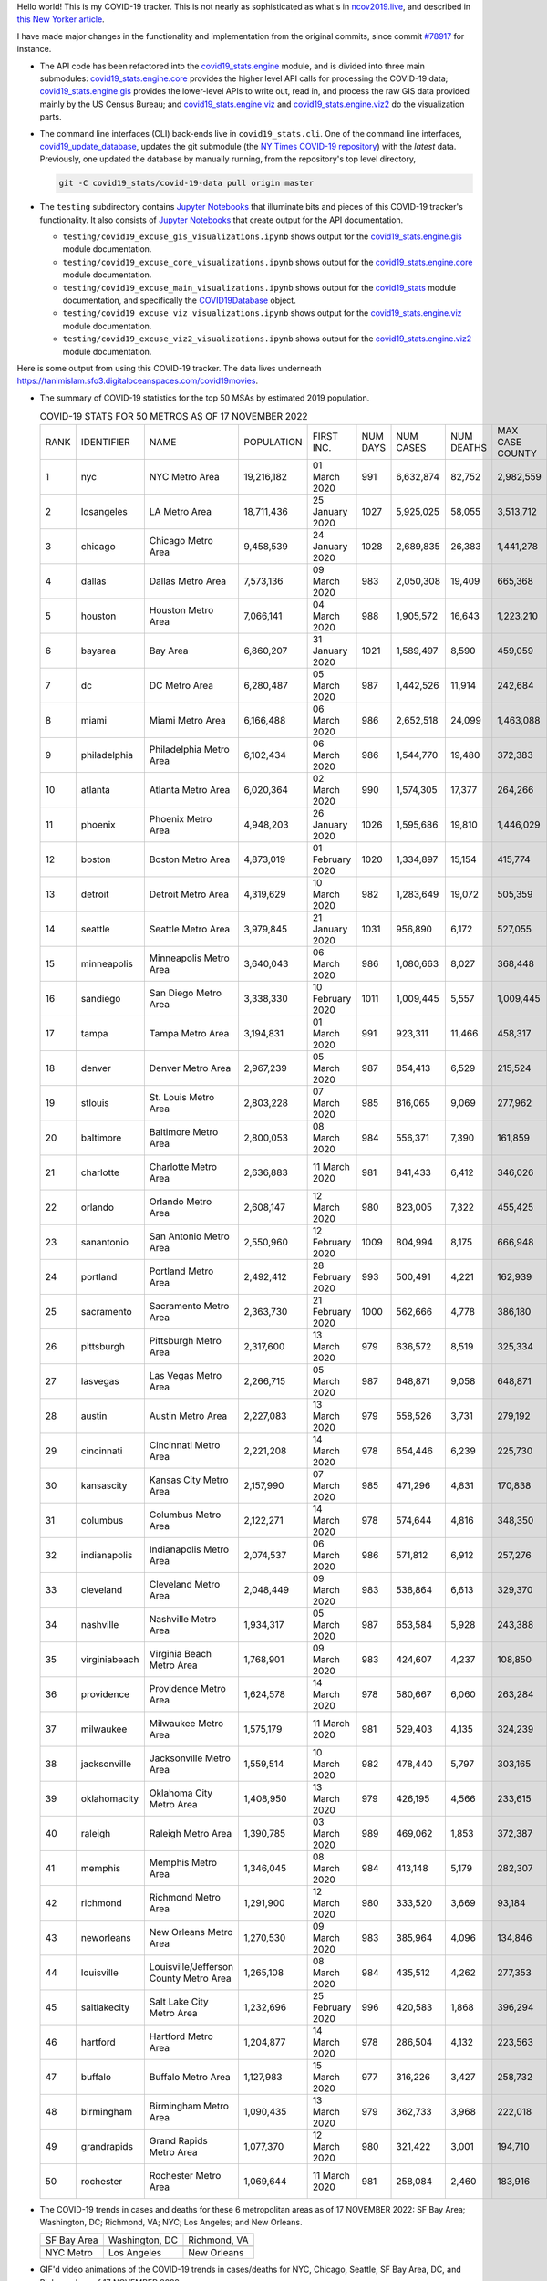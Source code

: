 Hello world! This is my COVID-19 tracker. This is not nearly as sophisticated as what's in `ncov2019.live`_, and described in `this New Yorker article`_.

I have made major changes in the functionality and implementation from the original commits, since commit `#78917`_ for instance.

* The API code has been refactored into the |engine_main| module, and is divided into three main submodules: |engine_core| provides the higher level API calls for processing the COVID-19 data; |engine_gis| provides the lower-level APIs to write out, read in, and process the raw GIS data provided mainly by the US Census Bureau; and |engine_viz| and |engine_viz2| do the visualization parts.

* The command line interfaces (CLI) back-ends live in ``covid19_stats.cli``. One of the command line interfaces, `covid19_update_database`_, updates the git submodule (the `NY Times COVID-19 repository`_) with the *latest* data. Previously, one updated the database by manually running, from the repository's top level directory,

  .. code-block:: console

     git -C covid19_stats/covid-19-data pull origin master
  
* The ``testing`` subdirectory contains `Jupyter Notebooks`_ that illuminate bits and pieces of this COVID-19 tracker's functionality. It also consists of `Jupyter Notebooks <https://jupyter.org>`_ that create output for the API documentation.

  * ``testing/covid19_excuse_gis_visualizations.ipynb`` shows output for the |engine_gis| module documentation.
  * ``testing/covid19_excuse_core_visualizations.ipynb`` shows output for the |engine_core| module documentation.
  * ``testing/covid19_excuse_main_visualizations.ipynb`` shows output for the |engine_top| module documentation, and specifically the `COVID19Database <https://tanimislam.github.io/covid19_stats/api/api.html#covid19_stats.COVID19Database>`_ object.
  * ``testing/covid19_excuse_viz_visualizations.ipynb`` shows output for the |engine_viz| module documentation.
  * ``testing/covid19_excuse_viz2_visualizations.ipynb`` shows output for the |engine_viz2| module documentation.
  

Here is some output from using this COVID-19 tracker. The data lives underneath https://tanimislam.sfo3.digitaloceanspaces.com/covid19movies.

* The summary of COVID-19 statistics for the top 50 MSAs by estimated 2019 population.
  
  .. list-table:: COVID-19 STATS FOR 50 METROS AS OF 17 NOVEMBER 2022
     :widths: auto

     * - RANK
       - IDENTIFIER
       - NAME
       - POPULATION
       - FIRST INC.
       - NUM DAYS
       - NUM CASES
       - NUM DEATHS
       - MAX CASE COUNTY
       - MAX CASE COUNTY NAME
     * - 1
       - nyc
       - NYC Metro Area
       - 19,216,182
       - 01 March 2020
       - 991
       - 6,632,874
       - 82,752
       - 2,982,559
       - New York City, New York
     * - 2
       - losangeles
       - LA Metro Area
       - 18,711,436
       - 25 January 2020
       - 1027
       - 5,925,025
       - 58,055
       - 3,513,712
       - Los Angeles County, California
     * - 3
       - chicago
       - Chicago Metro Area
       - 9,458,539
       - 24 January 2020
       - 1028
       - 2,689,835
       - 26,383
       - 1,441,278
       - Cook County, Illinois
     * - 4
       - dallas
       - Dallas Metro Area
       - 7,573,136
       - 09 March 2020
       - 983
       - 2,050,308
       - 19,409
       - 665,368
       - Dallas County, Texas
     * - 5
       - houston
       - Houston Metro Area
       - 7,066,141
       - 04 March 2020
       - 988
       - 1,905,572
       - 16,643
       - 1,223,210
       - Harris County, Texas
     * - 6
       - bayarea
       - Bay Area
       - 6,860,207
       - 31 January 2020
       - 1021
       - 1,589,497
       - 8,590
       - 459,059
       - Santa Clara County, California
     * - 7
       - dc
       - DC Metro Area
       - 6,280,487
       - 05 March 2020
       - 987
       - 1,442,526
       - 11,914
       - 242,684
       - Fairfax County, Virginia
     * - 8
       - miami
       - Miami Metro Area
       - 6,166,488
       - 06 March 2020
       - 986
       - 2,652,518
       - 24,099
       - 1,463,088
       - Miami-Dade County, Florida
     * - 9
       - philadelphia
       - Philadelphia Metro Area
       - 6,102,434
       - 06 March 2020
       - 986
       - 1,544,770
       - 19,480
       - 372,383
       - Philadelphia County, Pennsylvania
     * - 10
       - atlanta
       - Atlanta Metro Area
       - 6,020,364
       - 02 March 2020
       - 990
       - 1,574,305
       - 17,377
       - 264,266
       - Fulton County, Georgia
     * - 11
       - phoenix
       - Phoenix Metro Area
       - 4,948,203
       - 26 January 2020
       - 1026
       - 1,595,686
       - 19,810
       - 1,446,029
       - Maricopa County, Arizona
     * - 12
       - boston
       - Boston Metro Area
       - 4,873,019
       - 01 February 2020
       - 1020
       - 1,334,897
       - 15,154
       - 415,774
       - Middlesex County, Massachusetts
     * - 13
       - detroit
       - Detroit Metro Area
       - 4,319,629
       - 10 March 2020
       - 982
       - 1,283,649
       - 19,072
       - 505,359
       - Wayne County, Michigan
     * - 14
       - seattle
       - Seattle Metro Area
       - 3,979,845
       - 21 January 2020
       - 1031
       - 956,890
       - 6,172
       - 527,055
       - King County, Washington
     * - 15
       - minneapolis
       - Minneapolis Metro Area
       - 3,640,043
       - 06 March 2020
       - 986
       - 1,080,663
       - 8,027
       - 368,448
       - Hennepin County, Minnesota
     * - 16
       - sandiego
       - San Diego Metro Area
       - 3,338,330
       - 10 February 2020
       - 1011
       - 1,009,445
       - 5,557
       - 1,009,445
       - San Diego County, California
     * - 17
       - tampa
       - Tampa Metro Area
       - 3,194,831
       - 01 March 2020
       - 991
       - 923,311
       - 11,466
       - 458,317
       - Hillsborough County, Florida
     * - 18
       - denver
       - Denver Metro Area
       - 2,967,239
       - 05 March 2020
       - 987
       - 854,413
       - 6,529
       - 215,524
       - Denver County, Colorado
     * - 19
       - stlouis
       - St. Louis Metro Area
       - 2,803,228
       - 07 March 2020
       - 985
       - 816,065
       - 9,069
       - 277,962
       - St. Louis County, Missouri
     * - 20
       - baltimore
       - Baltimore Metro Area
       - 2,800,053
       - 08 March 2020
       - 984
       - 556,371
       - 7,390
       - 161,859
       - Baltimore County, Maryland
     * - 21
       - charlotte
       - Charlotte Metro Area
       - 2,636,883
       - 11 March 2020
       - 981
       - 841,433
       - 6,412
       - 346,026
       - Mecklenburg County, North Carolina
     * - 22
       - orlando
       - Orlando Metro Area
       - 2,608,147
       - 12 March 2020
       - 980
       - 823,005
       - 7,322
       - 455,425
       - Orange County, Florida
     * - 23
       - sanantonio
       - San Antonio Metro Area
       - 2,550,960
       - 12 February 2020
       - 1009
       - 804,994
       - 8,175
       - 666,948
       - Bexar County, Texas
     * - 24
       - portland
       - Portland Metro Area
       - 2,492,412
       - 28 February 2020
       - 993
       - 500,491
       - 4,221
       - 162,939
       - Multnomah County, Oregon
     * - 25
       - sacramento
       - Sacramento Metro Area
       - 2,363,730
       - 21 February 2020
       - 1000
       - 562,666
       - 4,778
       - 386,180
       - Sacramento County, California
     * - 26
       - pittsburgh
       - Pittsburgh Metro Area
       - 2,317,600
       - 13 March 2020
       - 979
       - 636,572
       - 8,519
       - 325,334
       - Allegheny County, Pennsylvania
     * - 27
       - lasvegas
       - Las Vegas Metro Area
       - 2,266,715
       - 05 March 2020
       - 987
       - 648,871
       - 9,058
       - 648,871
       - Clark County, Nevada
     * - 28
       - austin
       - Austin Metro Area
       - 2,227,083
       - 13 March 2020
       - 979
       - 558,526
       - 3,731
       - 279,192
       - Travis County, Texas
     * - 29
       - cincinnati
       - Cincinnati Metro Area
       - 2,221,208
       - 14 March 2020
       - 978
       - 654,446
       - 6,239
       - 225,730
       - Hamilton County, Ohio
     * - 30
       - kansascity
       - Kansas City Metro Area
       - 2,157,990
       - 07 March 2020
       - 985
       - 471,296
       - 4,831
       - 170,838
       - Johnson County, Kansas
     * - 31
       - columbus
       - Columbus Metro Area
       - 2,122,271
       - 14 March 2020
       - 978
       - 574,644
       - 4,816
       - 348,350
       - Franklin County, Ohio
     * - 32
       - indianapolis
       - Indianapolis Metro Area
       - 2,074,537
       - 06 March 2020
       - 986
       - 571,812
       - 6,912
       - 257,276
       - Marion County, Indiana
     * - 33
       - cleveland
       - Cleveland Metro Area
       - 2,048,449
       - 09 March 2020
       - 983
       - 538,864
       - 6,613
       - 329,370
       - Cuyahoga County, Ohio
     * - 34
       - nashville
       - Nashville Metro Area
       - 1,934,317
       - 05 March 2020
       - 987
       - 653,584
       - 5,928
       - 243,388
       - Davidson County, Tennessee
     * - 35
       - virginiabeach
       - Virginia Beach Metro Area
       - 1,768,901
       - 09 March 2020
       - 983
       - 424,607
       - 4,237
       - 108,850
       - Virginia Beach city, Virginia
     * - 36
       - providence
       - Providence Metro Area
       - 1,624,578
       - 14 March 2020
       - 978
       - 580,667
       - 6,060
       - 263,284
       - Providence County, Rhode Island
     * - 37
       - milwaukee
       - Milwaukee Metro Area
       - 1,575,179
       - 11 March 2020
       - 981
       - 529,403
       - 4,135
       - 324,239
       - Milwaukee County, Wisconsin
     * - 38
       - jacksonville
       - Jacksonville Metro Area
       - 1,559,514
       - 10 March 2020
       - 982
       - 478,440
       - 5,797
       - 303,165
       - Duval County, Florida
     * - 39
       - oklahomacity
       - Oklahoma City Metro Area
       - 1,408,950
       - 13 March 2020
       - 979
       - 426,195
       - 4,566
       - 233,615
       - Oklahoma County, Oklahoma
     * - 40
       - raleigh
       - Raleigh Metro Area
       - 1,390,785
       - 03 March 2020
       - 989
       - 469,062
       - 1,853
       - 372,387
       - Wake County, North Carolina
     * - 41
       - memphis
       - Memphis Metro Area
       - 1,346,045
       - 08 March 2020
       - 984
       - 413,148
       - 5,179
       - 282,307
       - Shelby County, Tennessee
     * - 42
       - richmond
       - Richmond Metro Area
       - 1,291,900
       - 12 March 2020
       - 980
       - 333,520
       - 3,669
       - 93,184
       - Chesterfield County, Virginia
     * - 43
       - neworleans
       - New Orleans Metro Area
       - 1,270,530
       - 09 March 2020
       - 983
       - 385,964
       - 4,096
       - 134,846
       - Jefferson Parish, Louisiana
     * - 44
       - louisville
       - Louisville/Jefferson County Metro Area
       - 1,265,108
       - 08 March 2020
       - 984
       - 435,512
       - 4,262
       - 277,353
       - Jefferson County, Kentucky
     * - 45
       - saltlakecity
       - Salt Lake City Metro Area
       - 1,232,696
       - 25 February 2020
       - 996
       - 420,583
       - 1,868
       - 396,294
       - Salt Lake County, Utah
     * - 46
       - hartford
       - Hartford Metro Area
       - 1,204,877
       - 14 March 2020
       - 978
       - 286,504
       - 4,132
       - 223,563
       - Hartford County, Connecticut
     * - 47
       - buffalo
       - Buffalo Metro Area
       - 1,127,983
       - 15 March 2020
       - 977
       - 316,226
       - 3,427
       - 258,732
       - Erie County, New York
     * - 48
       - birmingham
       - Birmingham Metro Area
       - 1,090,435
       - 13 March 2020
       - 979
       - 362,733
       - 3,968
       - 222,018
       - Jefferson County, Alabama
     * - 49
       - grandrapids
       - Grand Rapids Metro Area
       - 1,077,370
       - 12 March 2020
       - 980
       - 321,422
       - 3,001
       - 194,710
       - Kent County, Michigan
     * - 50
       - rochester
       - Rochester Metro Area
       - 1,069,644
       - 11 March 2020
       - 981
       - 258,084
       - 2,460
       - 183,916
       - Monroe County, New York

.. _png_figures:
	 
* The COVID-19 trends in cases and deaths for these 6 metropolitan areas as of 17 NOVEMBER 2022: SF Bay Area; Washington, DC; Richmond, VA; NYC; Los Angeles; and New Orleans.

  .. list-table::
     :widths: auto

     * - |cds_bayarea|
       - |cds_dc|
       - |cds_richmond|
     * - SF Bay Area
       - Washington, DC
       - Richmond, VA
     * - |cds_nyc|
       - |cds_losangeles|
       - |cds_neworleans|
     * - NYC Metro
       - Los Angeles
       - New Orleans

.. _gif_animations:
  
* GIF'd video animations of the COVID-19 trends in cases/deaths for NYC, Chicago, Seattle, SF Bay Area, DC, and Richmond, as of 17 NOVEMBER 2022.	  

  .. list-table::
     :widths: auto

     * - |anim_gif_nyc|
       - |anim_gif_chicago|
       - |anim_gif_seattle|
     * - `NYC Metro <https://tanimislam.sfo3.digitaloceanspaces.com/covid19movies/covid19_nyc_LATEST.mp4>`_
       - `Chicago <https://tanimislam.sfo3.digitaloceanspaces.com/covid19movies/covid19_chicago_LATEST.mp4>`_
       - `Seattle <https://tanimislam.sfo3.digitaloceanspaces.com/covid19movies/covid19_seattle_LATEST.mp4>`_
     * - |anim_gif_bayarea|
       - |anim_gif_dc|
       - |anim_gif_richmond|
     * - `SF Bay Area <https://tanimislam.sfo3.digitaloceanspaces.com/covid19movies/covid19_bayarea_LATEST.mp4>`_
       - `Washington, DC <https://tanimislam.sfo3.digitaloceanspaces.com/covid19movies/covid19_dc_LATEST.mp4>`_
       - `Richmond, VA <https://tanimislam.sfo3.digitaloceanspaces.com/covid19movies/covid19_richmond_LATEST.mp4>`_
     * - |anim_gif_sacramento|
       - |anim_gif_houston|
       - |anim_gif_dallas|
     * - `Sacramento, CA <https://tanimislam.sfo3.digitaloceanspaces.com/covid19movies/covid19_sacramento_LATEST.mp4>`_
       - `Houston, TX <https://tanimislam.sfo3.digitaloceanspaces.com/covid19movies/covid19_houston_LATEST.mp4>`_
       - `Dallas, TX <https://tanimislam.sfo3.digitaloceanspaces.com/covid19movies/covid19_dallas_LATEST.mp4>`_

  And here is the animation for the continental United States as of 17 NOVEMBER 2022

  .. list-table::
     :widths: auto

     * - |anim_gif_conus|
     * - `Continental United States <https://tanimislam.sfo3.digitaloceanspaces.com/covid19movies/covid19_conus_LATEST.mp4>`_

* GIF'd video animations of the COVID-19 trends in cases/deaths for California, Texas, Florida, and Virginia, as of 17 NOVEMBER 2022.

  .. list-table::
     :widths: auto

     * - |anim_gif_california|
       - |anim_gif_texas|
     * - `California <https://tanimislam.sfo3.digitaloceanspaces.com/covid19movies/covid19_california_LATEST.mp4>`_
       - `Texas <https://tanimislam.sfo3.digitaloceanspaces.com/covid19movies/covid19_texas_LATEST.mp4>`_
     * - |anim_gif_florida|
       - |anim_gif_virginia|
     * - `Florida <https://tanimislam.sfo3.digitaloceanspaces.com/covid19movies/covid19_florida_LATEST.mp4>`_
       - `Virginia <https://tanimislam.sfo3.digitaloceanspaces.com/covid19movies/covid19_virginia_LATEST.mp4>`_

The comprehensive documentation lives in HTML created with Sphinx_, and now in the `COVID-19 Stats GitHub Page`_ for this project. To generate the documentation,

* Go to the ``docs`` subdirectory.
* In that directory, run ``make html``.
* Load ``docs/build/html/index.html`` into a browser to see the documentation.
  
.. _`NY Times COVID-19 repository`: https://github.com/nytimes/covid-19-data
.. _`ncov2019.live`: https://ncov2019.live
.. _`this New Yorker article`: https://www.newyorker.com/magazine/2020/03/30/the-high-schooler-who-became-a-covid-19-watchdog
.. _`#78917`: https://github.com/tanimislam/covid19_stats/commit/78917dd20c43bd65320cf51958fa481febef4338
.. _`Jupyter Notebooks`: https://jupyter.org
.. _`Github flavored Markdown`: https://github.github.com/gfm
.. _reStructuredText: https://docutils.sourceforge.io/rst.html
.. _`Pandas DataFrame`: https://pandas.pydata.org/pandas-docs/stable/reference/api/pandas.DataFrame.htm
.. _MP4: https://en.wikipedia.org/wiki/MPEG-4_Part_14
.. _Sphinx: https://www.sphinx-doc.org/en/master
.. _`COVID-19 Stats GitHub Page`: https://tanimislam.sfo3.digitaloceanspaces.com/covid19_stats


.. STATIC IMAGES

.. |cds_bayarea| image:: https://tanimislam.sfo3.digitaloceanspaces.com/covid19movies/covid19_bayarea_cds_LATEST.png
   :width: 100%
   :align: middle

.. |cds_dc| image:: https://tanimislam.sfo3.digitaloceanspaces.com/covid19movies/covid19_dc_cds_LATEST.png
   :width: 100%
   :align: middle

.. |cds_richmond| image:: https://tanimislam.sfo3.digitaloceanspaces.com/covid19movies/covid19_richmond_cds_LATEST.png
   :width: 100%
   :align: middle

.. |cds_nyc| image:: https://tanimislam.sfo3.digitaloceanspaces.com/covid19movies/covid19_nyc_cds_LATEST.png
   :width: 100%
   :align: middle

.. |cds_losangeles| image:: https://tanimislam.sfo3.digitaloceanspaces.com/covid19movies/covid19_losangeles_cds_LATEST.png
   :width: 100%
   :align: middle

.. |cds_neworleans| image:: https://tanimislam.sfo3.digitaloceanspaces.com/covid19movies/covid19_neworleans_cds_LATEST.png
   :width: 100%
   :align: middle
	   
.. GIF ANIMATIONS MSA

.. |anim_gif_nyc| image:: https://tanimislam.sfo3.digitaloceanspaces.com/covid19movies/covid19_nyc_LATEST.gif
   :width: 100%
   :align: middle

.. |anim_gif_chicago| image:: https://tanimislam.sfo3.digitaloceanspaces.com/covid19movies/covid19_chicago_LATEST.gif
   :width: 100%
   :align: middle

.. |anim_gif_seattle| image:: https://tanimislam.sfo3.digitaloceanspaces.com/covid19movies/covid19_seattle_LATEST.gif
   :width: 100%
   :align: middle

.. |anim_gif_bayarea| image:: https://tanimislam.sfo3.digitaloceanspaces.com/covid19movies/covid19_bayarea_LATEST.gif
   :width: 100%
   :align: middle

.. |anim_gif_dc| image:: https://tanimislam.sfo3.digitaloceanspaces.com/covid19movies/covid19_dc_LATEST.gif
   :width: 100%
   :align: middle

.. |anim_gif_richmond| image:: https://tanimislam.sfo3.digitaloceanspaces.com/covid19movies/covid19_richmond_LATEST.gif
   :width: 100%
   :align: middle

.. |anim_gif_sacramento| image:: https://tanimislam.sfo3.digitaloceanspaces.com/covid19movies/covid19_sacramento_LATEST.gif
   :width: 100%
   :align: middle

.. |anim_gif_houston| image:: https://tanimislam.sfo3.digitaloceanspaces.com/covid19movies/covid19_houston_LATEST.gif
   :width: 100%
   :align: middle

.. |anim_gif_dallas| image:: https://tanimislam.sfo3.digitaloceanspaces.com/covid19movies/covid19_dallas_LATEST.gif
   :width: 100%
   :align: middle

	   
.. GIF ANIMATIONS CONUS

.. |anim_gif_conus| image:: https://tanimislam.sfo3.digitaloceanspaces.com/covid19movies/covid19_conus_LATEST.gif
   :width: 100%
   :align: middle

.. GIF ANIMATIONS STATE

.. |anim_gif_california| image:: https://tanimislam.sfo3.digitaloceanspaces.com/covid19movies/covid19_california_LATEST.gif
   :width: 100%
   :align: middle

.. |anim_gif_texas| image:: https://tanimislam.sfo3.digitaloceanspaces.com/covid19movies/covid19_texas_LATEST.gif
   :width: 100%
   :align: middle

.. |anim_gif_florida| image:: https://tanimislam.sfo3.digitaloceanspaces.com/covid19movies/covid19_florida_LATEST.gif
   :width: 100%
   :align: middle

.. |anim_gif_virginia| image:: https://tanimislam.sfo3.digitaloceanspaces.com/covid19movies/covid19_virginia_LATEST.gif
   :width: 100%
   :align: middle

.. _`covid19_update_database`: https://tanimislam.github.io/covid19_stats/cli/covid19_update_database.html

.. |engine_gis|  replace:: `covid19_stats.engine.gis`_
.. |engine_main| replace:: `covid19_stats.engine`_
.. |engine_core| replace:: `covid19_stats.engine.core`_
.. |engine_viz|  replace:: `covid19_stats.engine.viz`_
.. |engine_viz2|  replace:: `covid19_stats.engine.viz2`_
.. |engine_top|  replace:: `covid19_stats`_
.. _`covid19_stats.engine.gis`: https://tanimislam.github.io/covid19_stats/api/covid19_stats_engine_gis_api.html
.. _`covid19_stats.engine`: https://tanimislam.github.io/covid19_stats/api/covid19_stats_engine_api.html 
.. _`covid19_stats.engine.core`: https://tanimislam.github.io/covid19_stats/api/covid19_stats_engine_core_api.html
.. _`covid19_stats.engine.viz`: https://tanimislam.github.io/covid19_stats/api/covid19_stats_engine_viz_api.html
.. _`covid19_stats.engine.viz2`: https://tanimislam.github.io/covid19_stats/api/covid19_stats_engine_viz2_api.html
.. _`covid19_stats`: https://tanimislam.github.io/covid19_stats/api/covid19_stats_api.html
